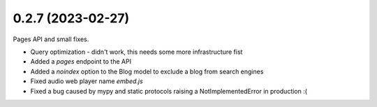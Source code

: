 0.2.7 (2023-02-27)
------------------

Pages API and small fixes.

* Query optimization - didn't work, this needs some more infrastructure fist
* Added a `pages` endpoint to the API
* Added a `noindex` option to the Blog model to exclude a blog from search engines
* Fixed audio web player name `embed.js`
* Fixed a bug caused by mypy and static protocols raising a NotImplementedError in production :(

